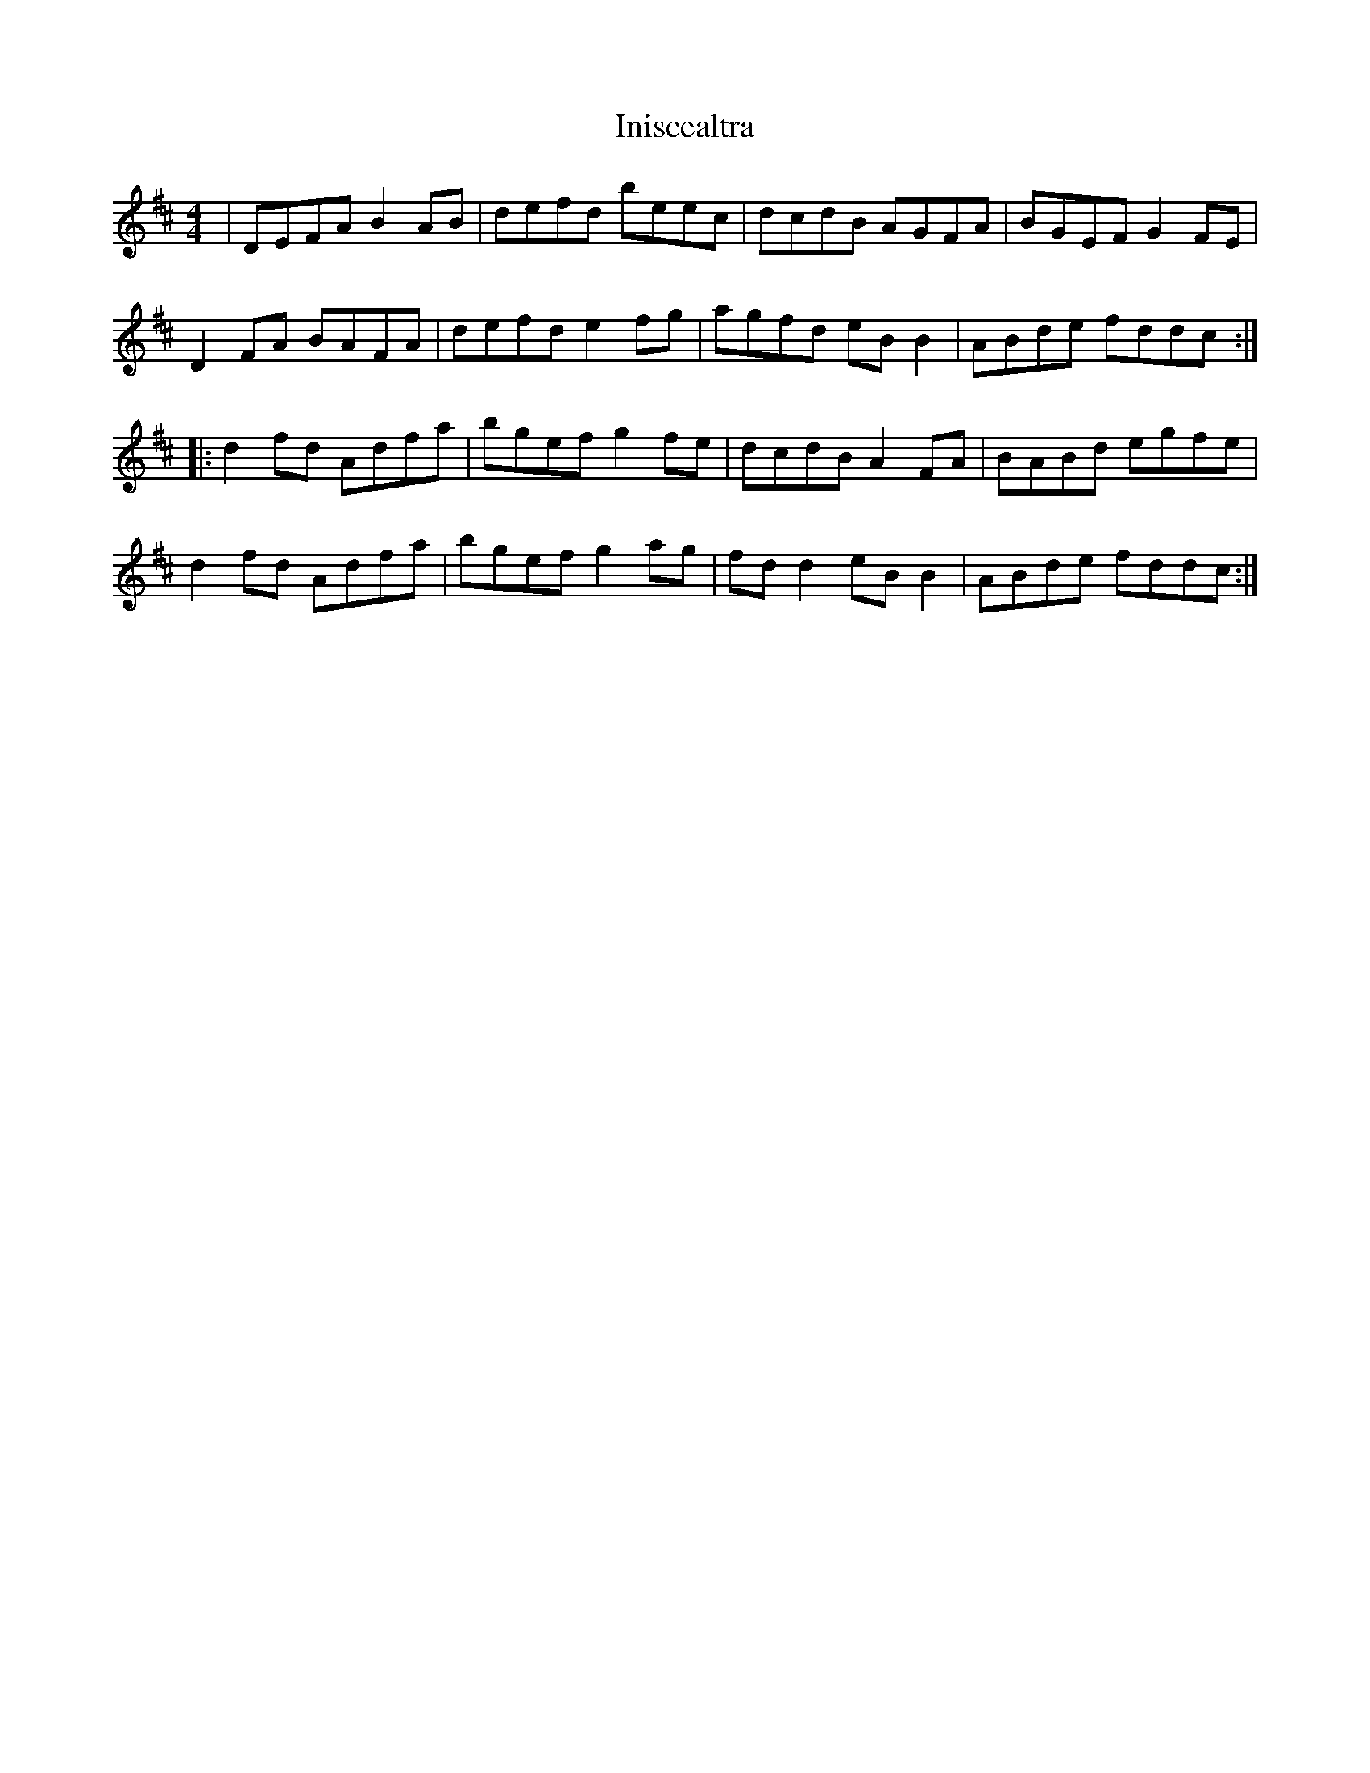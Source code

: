 X: 18964
T: Iniscealtra
R: reel
M: 4/4
K: Dmajor
|DEFA B2AB|defd beec|dcdB AGFA|BGEF G2FE|
D2FA BAFA|defd e2fg|agfd eBB2|ABde fddc:|
|:d2fd Adfa|bgef g2fe|dcdB A2FA|BABd egfe|
d2fd Adfa|bgef g2ag|fdd2 eBB2|ABde fddc:|

